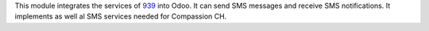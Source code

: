 This module integrates the services of 939_ into Odoo. It can send SMS messages and receive SMS notifications.
It implements as well al SMS services needed for Compassion CH.

.. _939: http://www.939.ch/
